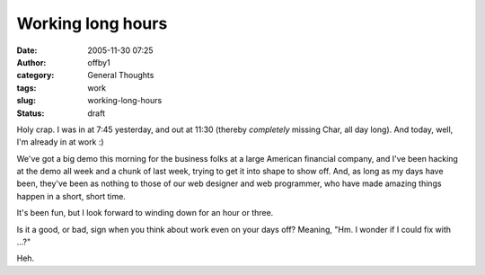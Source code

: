 Working long hours
##################
:date: 2005-11-30 07:25
:author: offby1
:category: General Thoughts
:tags: work
:slug: working-long-hours
:status: draft

Holy crap. I was in at 7:45 yesterday, and out at 11:30 (thereby
*completely* missing Char, all day long). And today, well, I'm already
in at work :)

We've got a big demo this morning for the business folks at a large
American financial company, and I've been hacking at the demo all week
and a chunk of last week, trying to get it into shape to show off. And,
as long as my days have been, they've been as nothing to those of our
web designer and web programmer, who have made amazing things happen in
a short, short time.

It's been fun, but I look forward to winding down for an hour or three.

Is it a good, or bad, sign when you think about work even on your days
off? Meaning, "Hm. I wonder if I could fix with ...?"

Heh.
